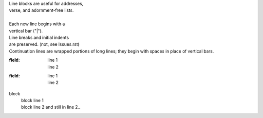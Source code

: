 | Line blocks are useful for addresses,
| verse, and adornment-free lists.
|
| Each new line begins with a
| vertical bar ("|").

|    Line breaks and initial indents
|    are preserved. (not, see Issues.rst)

| Continuation lines are wrapped
  portions of long lines; they begin
  with spaces in place of vertical bars.

:field: | line 1
        | line 2

:field:
  | line 1
  | line 2

block
  | block line 1
  | block line 2
    and still in line 2..

